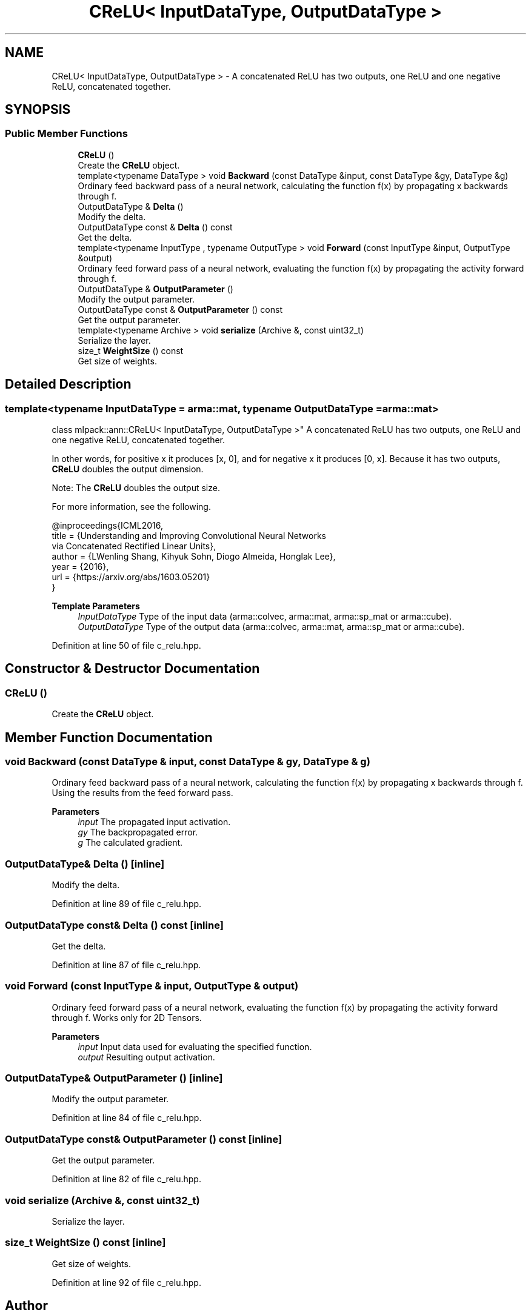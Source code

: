 .TH "CReLU< InputDataType, OutputDataType >" 3 "Sun Jun 20 2021" "Version 3.4.2" "mlpack" \" -*- nroff -*-
.ad l
.nh
.SH NAME
CReLU< InputDataType, OutputDataType > \- A concatenated ReLU has two outputs, one ReLU and one negative ReLU, concatenated together\&.  

.SH SYNOPSIS
.br
.PP
.SS "Public Member Functions"

.in +1c
.ti -1c
.RI "\fBCReLU\fP ()"
.br
.RI "Create the \fBCReLU\fP object\&. "
.ti -1c
.RI "template<typename DataType > void \fBBackward\fP (const DataType &input, const DataType &gy, DataType &g)"
.br
.RI "Ordinary feed backward pass of a neural network, calculating the function f(x) by propagating x backwards through f\&. "
.ti -1c
.RI "OutputDataType & \fBDelta\fP ()"
.br
.RI "Modify the delta\&. "
.ti -1c
.RI "OutputDataType const  & \fBDelta\fP () const"
.br
.RI "Get the delta\&. "
.ti -1c
.RI "template<typename InputType , typename OutputType > void \fBForward\fP (const InputType &input, OutputType &output)"
.br
.RI "Ordinary feed forward pass of a neural network, evaluating the function f(x) by propagating the activity forward through f\&. "
.ti -1c
.RI "OutputDataType & \fBOutputParameter\fP ()"
.br
.RI "Modify the output parameter\&. "
.ti -1c
.RI "OutputDataType const  & \fBOutputParameter\fP () const"
.br
.RI "Get the output parameter\&. "
.ti -1c
.RI "template<typename Archive > void \fBserialize\fP (Archive &, const uint32_t)"
.br
.RI "Serialize the layer\&. "
.ti -1c
.RI "size_t \fBWeightSize\fP () const"
.br
.RI "Get size of weights\&. "
.in -1c
.SH "Detailed Description"
.PP 

.SS "template<typename InputDataType = arma::mat, typename OutputDataType = arma::mat>
.br
class mlpack::ann::CReLU< InputDataType, OutputDataType >"
A concatenated ReLU has two outputs, one ReLU and one negative ReLU, concatenated together\&. 

In other words, for positive x it produces [x, 0], and for negative x it produces [0, x]\&. Because it has two outputs, \fBCReLU\fP doubles the output dimension\&.
.PP
Note: The \fBCReLU\fP doubles the output size\&.
.PP
For more information, see the following\&.
.PP
.PP
.nf
@inproceedings{ICML2016,
  title  = {Understanding and Improving Convolutional Neural Networks
            via Concatenated Rectified Linear Units},
  author = {LWenling Shang, Kihyuk Sohn, Diogo Almeida, Honglak Lee},
  year   = {2016},
  url    = {https://arxiv\&.org/abs/1603\&.05201}
}
.fi
.PP
.PP
\fBTemplate Parameters\fP
.RS 4
\fIInputDataType\fP Type of the input data (arma::colvec, arma::mat, arma::sp_mat or arma::cube)\&. 
.br
\fIOutputDataType\fP Type of the output data (arma::colvec, arma::mat, arma::sp_mat or arma::cube)\&. 
.RE
.PP

.PP
Definition at line 50 of file c_relu\&.hpp\&.
.SH "Constructor & Destructor Documentation"
.PP 
.SS "\fBCReLU\fP ()"

.PP
Create the \fBCReLU\fP object\&. 
.SH "Member Function Documentation"
.PP 
.SS "void Backward (const DataType & input, const DataType & gy, DataType & g)"

.PP
Ordinary feed backward pass of a neural network, calculating the function f(x) by propagating x backwards through f\&. Using the results from the feed forward pass\&.
.PP
\fBParameters\fP
.RS 4
\fIinput\fP The propagated input activation\&. 
.br
\fIgy\fP The backpropagated error\&. 
.br
\fIg\fP The calculated gradient\&. 
.RE
.PP

.SS "OutputDataType& Delta ()\fC [inline]\fP"

.PP
Modify the delta\&. 
.PP
Definition at line 89 of file c_relu\&.hpp\&.
.SS "OutputDataType const& Delta () const\fC [inline]\fP"

.PP
Get the delta\&. 
.PP
Definition at line 87 of file c_relu\&.hpp\&.
.SS "void Forward (const InputType & input, OutputType & output)"

.PP
Ordinary feed forward pass of a neural network, evaluating the function f(x) by propagating the activity forward through f\&. Works only for 2D Tensors\&.
.PP
\fBParameters\fP
.RS 4
\fIinput\fP Input data used for evaluating the specified function\&. 
.br
\fIoutput\fP Resulting output activation\&. 
.RE
.PP

.SS "OutputDataType& OutputParameter ()\fC [inline]\fP"

.PP
Modify the output parameter\&. 
.PP
Definition at line 84 of file c_relu\&.hpp\&.
.SS "OutputDataType const& OutputParameter () const\fC [inline]\fP"

.PP
Get the output parameter\&. 
.PP
Definition at line 82 of file c_relu\&.hpp\&.
.SS "void serialize (Archive &, const uint32_t)"

.PP
Serialize the layer\&. 
.SS "size_t WeightSize () const\fC [inline]\fP"

.PP
Get size of weights\&. 
.PP
Definition at line 92 of file c_relu\&.hpp\&.

.SH "Author"
.PP 
Generated automatically by Doxygen for mlpack from the source code\&.

